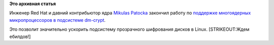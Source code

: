 .. title: dm-crypt оптимизировали для работы на многоядерных системах
.. slug: dm-crypt-оптимизировали-для-работы-на-многоядерных-системах
.. date: 2013-04-18 15:29:58
.. tags:
.. category:
.. link:
.. description:
.. type: text
.. author: Peter Lemenkov

**Это архивная статья**


Инженер Red Hat и давний контрибьютор ядра `Mikulas
Patocka <http://artax.karlin.mff.cuni.cz/~mikulas/>`__ закончил работу
по `поддержке многоядерных микропроцессоров в подсистеме
dm-crypt <http://lkml.indiana.edu/hypermail/linux/kernel/1304.1/01458.html>`__.

Это позволит значительно ускорить подсистему прозрачного шифрования
дисков в Linux. [STRIKEOUT:Ждем ебилдов!]
